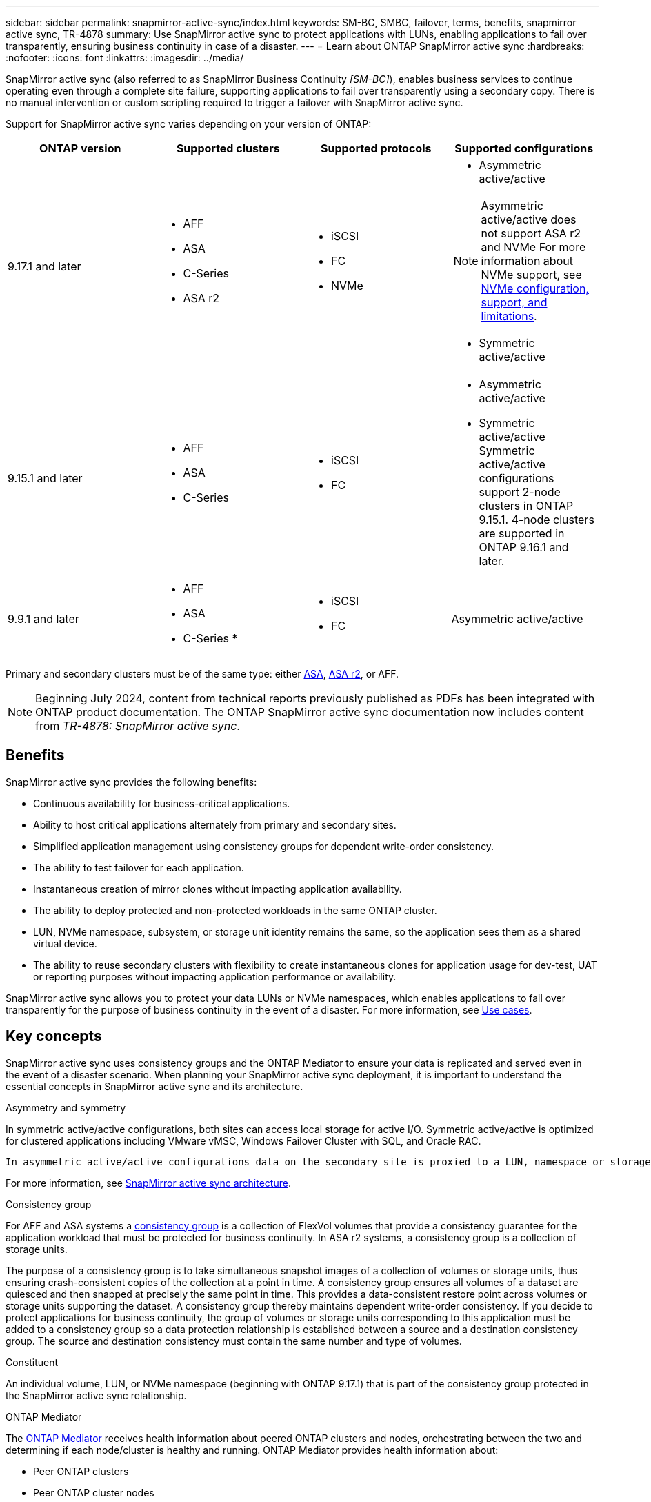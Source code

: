 ---
sidebar: sidebar
permalink: snapmirror-active-sync/index.html
keywords: SM-BC, SMBC, failover, terms, benefits, snapmirror active sync, TR-4878
summary: Use SnapMirror active sync to protect applications with LUNs, enabling applications to fail over transparently, ensuring business continuity in case of a disaster.
---
= Learn about ONTAP SnapMirror active sync
:hardbreaks:
:nofooter:
:icons: font
:linkattrs:
:imagesdir: ../media/

[.lead]
SnapMirror active sync (also referred to as SnapMirror Business Continuity _[SM-BC]_), enables business services to continue operating even through a complete site failure, supporting applications to fail over transparently using a secondary copy. There is no manual intervention or custom scripting required to trigger a failover with SnapMirror active sync.

Support for SnapMirror active sync varies depending on your version of ONTAP:

[cols=4*]
|===

h| ONTAP version h| Supported clusters h| Supported protocols h| Supported configurations

| 9.17.1 and later
a| 
* AFF
* ASA
* C-Series
* ASA r2
a| 
* iSCSI
* FC
* NVMe
a| 
* Asymmetric active/active

[NOTE]
Asymmetric active/active does not support ASA r2 and NVMe
For more information about NVMe support, see link:../nvme/support-limitations.html[NVMe configuration, support, and limitations].

* Symmetric active/active


| 9.15.1 and later
a| 
* AFF
* ASA
* C-Series

a| 
* iSCSI
* FC
a|
* Asymmetric active/active
* Symmetric active/active
Symmetric active/active configurations support 2-node clusters in ONTAP 9.15.1.  4-node clusters are supported in ONTAP 9.16.1 and later.


| 9.9.1 and later
a|
* AFF
* ASA
* C-Series
* 
a|
* iSCSI
* FC
a| Asymmetric active/active

|===

Primary and secondary clusters must be of the same type: either link:../san-admin/learn-about-asa.html[ASA], link:https://docs.netapp.com/us-en/asa-r2/get-started/learn-about.html[ASA r2^], or AFF. 

[NOTE]
Beginning July 2024, content from technical reports previously published as PDFs has been integrated with ONTAP product documentation. The ONTAP SnapMirror active sync documentation now includes content from _TR-4878: SnapMirror active sync_.

== Benefits

SnapMirror active sync provides the following benefits:

* Continuous availability for business-critical applications.
* Ability to host critical applications alternately from primary and secondary sites.
* Simplified application management using consistency groups for dependent write-order consistency.
* The ability to test failover for each application.
* Instantaneous creation of mirror clones without impacting application availability.
* The ability to deploy protected and non-protected workloads in the same ONTAP cluster.
* LUN, NVMe namespace, subsystem, or storage unit identity remains the same, so the application sees them as a shared virtual device.
* The ability to reuse secondary clusters with flexibility to create instantaneous clones for application usage for dev-test, UAT or reporting purposes without impacting application performance or availability. 

SnapMirror active sync allows you to protect your data LUNs or NVMe namespaces, which enables applications to fail over transparently for the purpose of business continuity in the event of a disaster. For more information, see link:use-cases-concept.html[Use cases].  

== Key concepts

SnapMirror active sync uses consistency groups and the ONTAP Mediator to ensure your data is replicated and served even in the event of a disaster scenario. When planning your SnapMirror active sync deployment, it is important to understand the essential concepts in SnapMirror active sync and its architecture. 

.Asymmetry and symmetry 

In symmetric active/active configurations, both sites can access local storage for active I/O.  Symmetric active/active is optimized for clustered applications including VMware vMSC, Windows Failover Cluster with SQL, and Oracle RAC. 

 In asymmetric active/active configurations data on the secondary site is proxied to a LUN, namespace or storage unit.  

For more information, see xref:architecture-concept.html[SnapMirror active sync architecture].

.Consistency group

For AFF and ASA systems a link:../consistency-groups/index.html[consistency group] is a collection of FlexVol volumes that provide a consistency guarantee for the application workload that must be protected for business continuity. In ASA r2 systems, a consistency group is a collection of storage units.

The purpose of a consistency group is to take simultaneous snapshot images of a collection of volumes or storage units, thus ensuring crash-consistent copies of the collection at a point in time. A consistency group ensures all volumes of a dataset are quiesced and then snapped at precisely the same point in time. This provides a data-consistent restore point across volumes or storage units supporting the dataset. A consistency group thereby maintains dependent write-order consistency. If you decide to protect applications for business continuity, the group of volumes or storage units corresponding to this application must be added to a consistency group so a data protection relationship is established between a source and a destination consistency group. The source and destination consistency must contain the same number and type of volumes.  

.Constituent

An individual volume, LUN, or NVMe namespace (beginning with ONTAP 9.17.1) that is part of the consistency group protected in the SnapMirror active sync relationship. 

.ONTAP Mediator

The link:../mediator/index.html[ONTAP Mediator] receives health information about peered ONTAP clusters and nodes, orchestrating between the two and determining if each node/cluster is healthy and running. ONTAP Mediator provides health information about: 

* Peer ONTAP clusters
* Peer ONTAP cluster nodes 
* Consistency groups (which define the failover units in a SnapMirror active sync relationship); for each consistency group, the following information is provided: 
** Replication state: Uninitialized, In Sync, or Out of Sync 
** Which cluster hosts the primary copy 
** Operation context (used for planned failover) 

With this ONTAP Mediator health information, clusters can differentiate between distinct types of failures and determine whether to perform an automated failover. ONTAP Mediator is one of the three parties in the SnapMirror active sync quorum along with both ONTAP clusters (primary and secondary). To reach consensus, at least two parties in the quorum must agree to a certain operation.  

[NOTE]
Beginning with ONTAP 9.15.1, System Manager displays the status of your SnapMirror active sync relationship from either cluster. You can also monitor the ONTAP Mediator's status from either cluster in System Manager. In earlier releases of ONTAP, System Manager displays the status of SnapMirror active sync relationships from the source cluster. 

.ONTAP Cloud Mediator
link:cloud-mediator-install-task.html[ONTAP Cloud Mediator] is available beginning with ONTAP 9.17.1. ONTAP Cloud Mediator provides the same services as ONTAP Mediator, except ONTAP Cloud Mediator is hosted in the cloud using BlueXP.

.Planned failover

A manual operation to change the roles of copies in a SnapMirror active sync relationship. The primary sites becomes the secondary, and the secondary becomes the primary.

.Primary-first and primary bias
SnapMirror active sync uses a primary-first principle that gives preference to the primary copy to serve I/O in case of a network partition.

Primary-bias is a special quorum implementation that improves availability of a SnapMirror active sync protected dataset. If the primary copy is available, primary-bias comes into effect when the ONTAP Mediator is not reachable from both clusters. 

Primary-first and primary bias are supported in SnapMirror active sync beginning with ONTAP 9.15.1. Primary copies are designated in System Manager and output with the REST API and CLI. 

.Automatic unplanned failover (AUFO)

An automatic operation to perform a failover to the mirror copy. The operation requires assistance from the ONTAP Mediator to detect that the primary copy is unavailable.

.Out of Sync (OOS)

When the application I/O is not replicating to the secondary storage system, it will be reported as **out of sync**. An out of sync status means the secondary volumes are not synchronized with the primary (source) and that SnapMirror replication is not occurring. 

If the mirror state is `Snapmirrored`, this indicates a transfer failure or failure due to an unsupported operation.

SnapMirror active sync supports automatic resync, enabling copies to return to an InSync state. 

Beginning with ONTAP 9.15.1, SnapMirror active sync supports link:interoperability-reference.html#fan-out-configurations[automatic reconfiguration in fan-out configurations]. 

.Uniform and non-uniform configuration 

* **Uniform host access** means that hosts from both sites are connected to all paths to storage clusters on both sites. Cross-site paths are stretched across distances.
* **Non-uniform host access** means hosts in each site are connected only to the cluster in the same site. Cross-site paths and stretched paths aren't connected. 

[NOTE]
Uniform host access is supported for any SnapMirror active sync deployment; non-uniform host access is only supported for symmetric active/active deployments. 

.Zero RPO

RPO stands for recovery point objective, which is the amount of data loss deemed acceptable during a given time period. Zero RPO signifies that no data loss is acceptable.  

.Zero RTO

RTO stands for recovery time objective, which is the amount of time that is deemed acceptable for an application to return to normal operations non-disruptively following an outage, failure, or other data loss event. Zero RTO signifies that no amount of downtime is acceptable. 

// 2025-July-1, ONTAPDOC-2726
// 2025 Jan 22, ONTAPDOC-1070
// 2025 2 jan, ONTAPDOC-2251
// 2024-nov-15: PR-1539
// 2024 may 20, ONTAPDOC-2001
// 6 may 2024, ontapdoc-1478
// 16 may 2023, ONTAPDOC-1004
// 16 may 2023, ONTAPDOC-883
// ontapdoc-1219, 2023 oct 12
// ontapdoc-883, 7 march 2023
// 7 april 2022, BURT 1459617